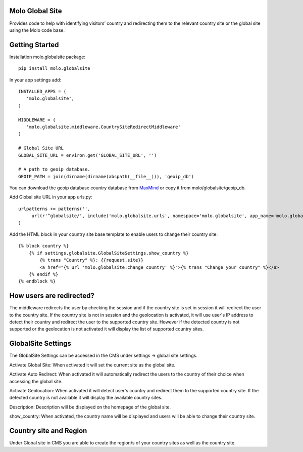 Molo Global Site
==================

.. image:: https://travis-ci.org/praekeltfoundation/molo.globalsite.svg?branch=develop
    :target: https://travis-ci.org/praekeltfoundation/molo.globalsite
    :alt: Continuous Integration

.. image:: https://coveralls.io/repos/github/praekeltfoundation/molo.globalsite/badge.svg?branch=develop
    :target: https://coveralls.io/github/praekeltfoundation/molo.globalsite?branch=develop
    :alt: Code Coverage

Provides code to help with identifying visitors’ country and redirecting them to the relevant country site or the global site using the Molo code base.

Getting Started
==================

Installation molo.globalsite package::

   pip install molo.globalsite


In your app settings add::

   INSTALLED_APPS = (
      'molo.globalsite',
   )

   MIDDLEWARE = (
      'molo.globalsite.middleware.CountrySiteRedirectMiddleware'
   )

   # Global Site URL
   GLOBAL_SITE_URL = environ.get('GLOBAL_SITE_URL', '')

   # A path to geoip database.
   GEOIP_PATH = join(dirname(dirname(abspath(__file__))), 'geoip_db')

You can download the geoip database country database from `MaxMind`_ or copy it from molo/globalsite/geoip_db.

.. _MaxMind: http://dev.maxmind.com/geoip/legacy/geolite/#Downloads

Add Global site URL in your app urls.py::

   urlpatterns += patterns('',
        url(r'^globalsite/', include('molo.globalsite.urls', namespace='molo.globalsite', app_name='molo.globalsite')),
   )

Add the HTML block in your country site base template to enable users to change their country site::

    {% block country %}
        {% if settings.globalsite.GlobalSiteSettings.show_country %}
            {% trans "Country" %}: {{request.site}}
            <a href="{% url 'molo.globalsite:change_country' %}">{% trans "Change your country" %}</a>
        {% endif %}
    {% endblock %}


How users are redirected?
=========================

The middleware redirects the user by checking the session and if the country site is set in session it will redirect the user to the country site. If the country site is not in session and the geolocation is activated, it will use user's IP address to detect their country and redirect the user to the supported country site. However if the detected country is not supported or the geolocation is not activated it will display the list of supported country sites.

GlobalSite Settings
===================
The GlobalSite Settings can be accessed in the CMS under settings -> global site settings.

Activate Global Site:
When activated it will set the current site as the global site.

Activate Auto Redirect:
When activated it will automatically redirect the users to the country of their choice when accessing the global site.

Activate Geolocation:
When activated it will detect user's country and redirect them to the supported country site. If the detected country is not available it will display the available country sites.

Description:
Description will be displayed on the homepage of the global site.

show_country:
When activated, the country name will be displayed and users will be able to change their country site.

Country site and Region
=======================
Under Global site in CMS you are able to create the region/s of your country sites as well as the country site.




